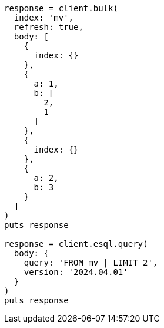 [source, ruby]
----
response = client.bulk(
  index: 'mv',
  refresh: true,
  body: [
    {
      index: {}
    },
    {
      a: 1,
      b: [
        2,
        1
      ]
    },
    {
      index: {}
    },
    {
      a: 2,
      b: 3
    }
  ]
)
puts response

response = client.esql.query(
  body: {
    query: 'FROM mv | LIMIT 2',
    version: '2024.04.01'
  }
)
puts response
----
